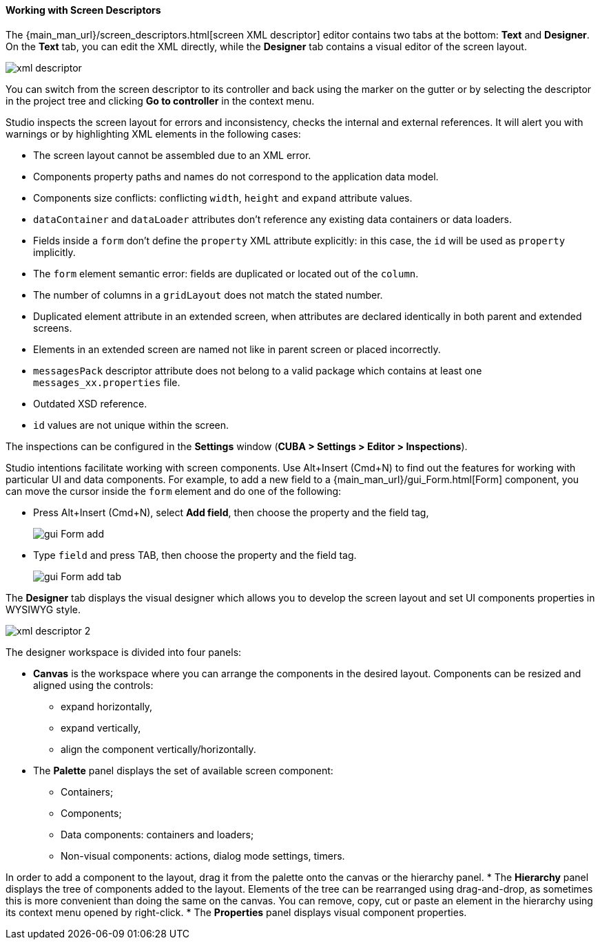 :sourcesdir: ../../../../source

[[screen_descriptor]]
==== Working with Screen Descriptors

The {main_man_url}/screen_descriptors.html[screen XML descriptor] editor contains two tabs at the bottom: *Text* and *Designer*. On the *Text* tab, you can edit the XML directly, while the *Designer* tab contains a visual editor of the screen layout.

image::features/generic_ui/xml_descriptor.png[align="center"]

You can switch from the screen descriptor to its controller and back using the marker on the gutter or by selecting the descriptor in the project tree and clicking *Go to controller* in the context menu.

Studio inspects the screen layout for errors and inconsistency, checks the internal and external references. It will alert you with warnings or by highlighting XML elements in the following cases:

* The screen layout cannot be assembled due to an XML error.
* Components property paths and names do not correspond to the application data model.
* Components size conflicts: conflicting `width`, `height` and `expand` attribute values.
* `dataContainer` and `dataLoader` attributes don't reference any existing data containers or data loaders.
* Fields inside a `form` don't define the `property` XML attribute explicitly: in this case, the `id` will be used as `property` implicitly.
* The `form` element semantic error: fields are duplicated or located out of the `column`.
* The number of columns in a `gridLayout` does not match the stated number.
* Duplicated element attribute in an extended screen, when attributes are declared identically in both parent and extended screens.
* Elements in an extended screen are named not like in parent screen or placed incorrectly.
* `messagesPack` descriptor attribute does not belong to a valid package which contains at least one `messages_xx.properties` file.
* Outdated XSD reference.
* `id` values are not unique within the screen.

The inspections can be configured in the *Settings* window (*CUBA > Settings > Editor > Inspections*).

Studio intentions facilitate working with screen components. Use Alt+Insert (Cmd+N) to find out the features for working with particular UI and data components. For example, to add a new field to a {main_man_url}/gui_Form.html[Form] component, you can move the cursor inside the `form` element and do one of the following:

* Press Alt+Insert (Cmd+N), select *Add field*, then choose the property and the field tag,
+
image::features/generic_ui/gui_Form_add.png[align="center"]

* Type `field` and press TAB, then choose the property and the field tag.
+
image::features/generic_ui/gui_Form_add_tab.png[align="center"]

The *Designer* tab displays the visual designer which allows you to develop the screen layout and set UI components properties in WYSIWYG style.

image::features/generic_ui/xml_descriptor_2.png[align="center"]

The designer workspace is divided into four panels:

* *Canvas* is the workspace where you can arrange the components in the desired layout. Components can be resized and aligned using the controls:
** expand horizontally,
** expand vertically,
** align the component vertically/horizontally.
* The *Palette* panel displays the set of available screen component:
** Containers;
** Components;
** Data components: containers and loaders;
** Non-visual components: actions, dialog mode settings, timers.

In order to add a component to the layout, drag it from the palette onto the canvas or the hierarchy panel.
* The *Hierarchy* panel displays the tree of components added to the layout. Elements of the tree can be rearranged using drag-and-drop, as sometimes this is more convenient than doing the same on the canvas. You can remove, copy, cut or paste an element in the hierarchy using its context menu opened by right-click.
* The *Properties* panel displays visual component properties.
